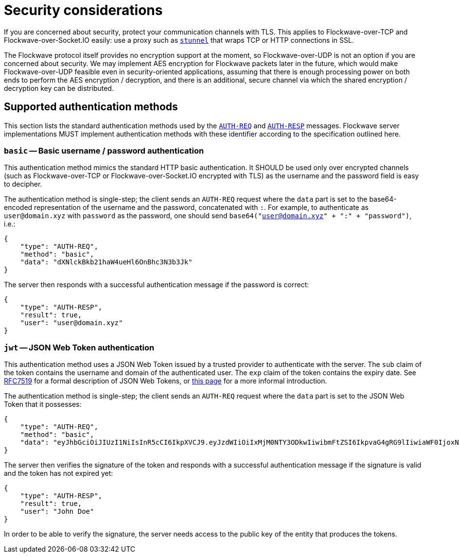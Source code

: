 = Security considerations

If you are concerned about security, protect your communication channels
with TLS. This applies to Flockwave-over-TCP and Flockwave-over-Socket.IO
easily: use a proxy such as https://www.stunnel.org/[`stunnel`] that wraps
TCP or HTTP connections in SSL.

The Flockwave protocol itself provides no encryption support at the moment,
so Flockwave-over-UDP is not an option if you are concerned about security.
We may implement AES encryption for Flockwave packets later in the future,
which would make Flockwave-over-UDP feasible even in security-oriented
applications, assuming that there is enough processing power on both ends
to perform the AES encryption / decryption, and there is an additional,
secure channel via which the shared encryption / decryption key can be
distributed.

[#auth-methods]
== Supported authentication methods

This section lists the standard authentication methods used by the
xref:messages/auth.adoc#auth-req[`AUTH-REQ`] and
xref:messages/auth.adoc#auth-resp[`AUTH-RESP`] messages. Flockwave server
implementations MUST implement authentication methods with these identifier
according to the specification outlined here.

=== `basic` -- Basic username / password authentication

This authentication method mimics the standard HTTP basic authentication.
It SHOULD be used only over encrypted channels (such as Flockwave-over-TCP
or Flockwave-over-Socket.IO encrypted with TLS) as the username and the
password field is easy to decipher.

The authentication method is single-step; the client sends an `AUTH-REQ`
request where the `data` part is set to the base64-encoded representation
of the username and the password, concatenated with `:`. For example,
to authenticate as `user@domain.xyz` with `password` as the password,
one should send `base64("user@domain.xyz" + ":" + "password")`, i.e.:

[source,json]
----
{
    "type": "AUTH-REQ",
    "method": "basic",
    "data": "dXNlckBkb21haW4ueHl6OnBhc3N3b3Jk"
}
----

The server then responds with a successful authentication message if
the password is correct:

[source,json]
----
{
    "type": "AUTH-RESP",
    "result": true,
    "user": "user@domain.xyz"
}
----

=== `jwt` -- JSON Web Token authentication

This authentication method uses a JSON Web Token issued by a trusted provider
to authenticate with the server. The `sub` claim of the token contains the
username and domain of the authenticated user. The `exp` claim of the
token contains the expiry date. See https://tools.ietf.org/html/rfc7519[RFC7519]
for a formal description of JSON Web Tokens, or https://auth0.com/docs/jwt[this page]
for a more informal introduction.

The authentication method is single-step; the client sends an `AUTH-REQ`
request where the `data` part is set to the JSON Web Token that it possesses:

[source,json]
----
{
    "type": "AUTH-REQ",
    "method": "basic",
    "data": "eyJhbGciOiJIUzI1NiIsInR5cCI6IkpXVCJ9.eyJzdWIiOiIxMjM0NTY3ODkwIiwibmFtZSI6IkpvaG4gRG9lIiwiaWF0IjoxNTE2MjM5MDIyfQ.SflKxwRJSMeKKF2QT4fwpMeJf36POk6yJV_adQssw5c"
}
----

The server then verifies the signature of the token and responds with a successful
authentication message if the signature is valid and the token has not expired
yet:

[source,json]
----
{
    "type": "AUTH-RESP",
    "result": true,
    "user": "John Doe"
}
----

In order to be able to verify the signature, the server needs access to the
public key of the entity that produces the tokens.

